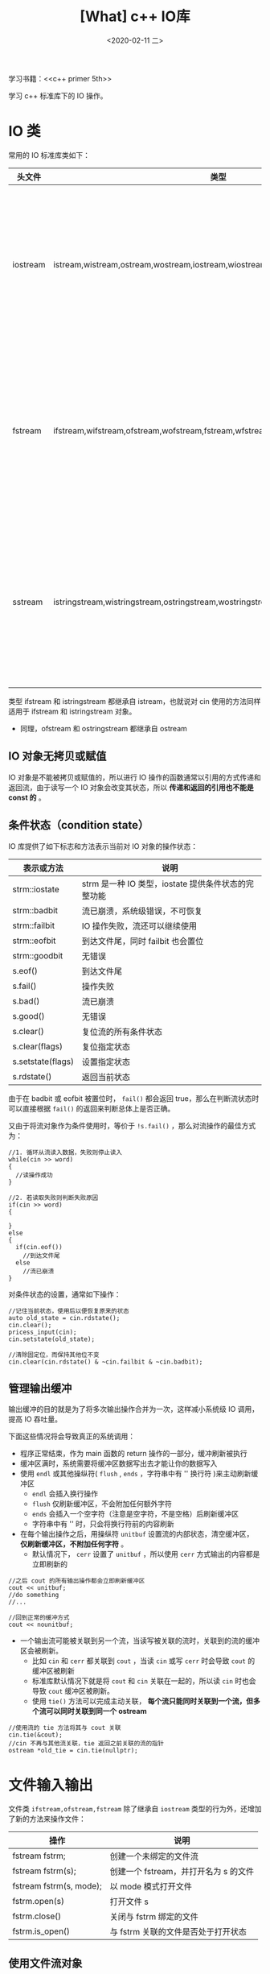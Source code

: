 #+TITLE: [What] c++ IO库
#+DATE:<2020-02-11 二> 
#+TAGS: c++
#+LAYOUT: post 
#+CATEGORIES: language, c/c++, primer
#+NAME: <language_cpp_iolib.org>
#+OPTIONS: ^:nil
#+OPTIONS: ^:{}

学习书籍：<<c++ primer 5th>>

学习 c++ 标准库下的 IO 操作。
#+BEGIN_HTML
<!--more-->
#+END_HTML 
* IO 类
常用的 IO 标准库类如下：
| 头文件   | 类型                                                                                 | 说明                                                          |
|----------+--------------------------------------------------------------------------------------+---------------------------------------------------------------|
| iostream | istream,wistream,ostream,wostream,iostream,wiostream                                 | 分别是从流读取、写入和读写数据，其中 =w= 代表宽字符版本       |
| fstream  | ifstream,wifstream,ofstream,wofstream,fstream,wfstream                               | 分别是从文件读取、写入和读写数据，其中 =w= 代表宽字符版本     |
| sstream  | istringstream,wistringstream,ostringstream,wostringstream,stringstream,wstringstream | 分别是从 string 读取、写入和读写数据，其中 =w= 代表宽字符版本 |

类型 ifstream 和 istringstream 都继承自 istream，也就说对 cin 使用的方法同样适用于 ifstream 和 istringstream 对象。
- 同理，ofstream 和 ostringstream 都继承自 ostream
** IO 对象无拷贝或赋值
IO 对象是不能被拷贝或赋值的，所以进行 IO 操作的函数通常以引用的方式传递和返回流，由于读写一个 IO 对象会改变其状态，所以 *传递和返回的引用也不能是 const 的* 。
** 条件状态（condition state）
IO 库提供了如下标志和方法表示当前对 IO 对象的操作状态：
| 表示或方法        | 说明                                                |
|-------------------+-----------------------------------------------------|
| strm::iostate     | strm 是一种 IO 类型，iostate 提供条件状态的完整功能 |
| strm::badbit      | 流已崩溃，系统级错误，不可恢复                      |
| strm::failbit     | IO 操作失败，流还可以继续使用                       |
| strm::eofbit      | 到达文件尾，同时 failbit 也会置位                   |
| strm::goodbit     | 无错误                                              |
| s.eof()           | 到达文件尾                                          |
| s.fail()          | 操作失败                                            |
| s.bad()           | 流已崩溃                                            |
| s.good()          | 无错误                                              |
| s.clear()         | 复位流的所有条件状态                                |
| s.clear(flags)    | 复位指定状态                                        |
| s.setstate(flags) | 设置指定状态                                        |
| s.rdstate()       | 返回当前状态                                        |

由于在 badbit 或 eofbit 被置位时， =fail()= 都会返回 true，那么在判断流状态时可以直接根据 =fail()= 的返回来判断总体上是否正确。

又由于将流对象作为条件使用时，等价于 =!s.fail()= ，那么对流操作的最佳方式为：
#+BEGIN_SRC c++
  //1. 循环从流读入数据，失败则停止读入
  while(cin >> word)
  {
    //读操作成功
  }

  //2. 若读取失败则判断失败原因
  if(cin >> word)
  {

  }
  else
  {
    if(cin.eof())
      //到达文件尾
    else
      //流已崩溃
  }
#+END_SRC

对条件状态的设置，通常如下操作：
#+BEGIN_SRC c++
  //记住当前状态，使用后以便恢复原来的状态
  auto old_state = cin.rdstate();
  cin.clear();
  pricess_input(cin);
  cin.setstate(old_state);

  //清除固定位，而保持其他位不变
  cin.clear(cin.rdstate() & ~cin.failbit & ~cin.badbit);
#+END_SRC
** 管理输出缓冲
输出缓冲的目的就是为了将多次输出操作合并为一次，这样减小系统级 IO 调用，提高 IO 吞吐量。

下面这些情况将会导致真正的系统调用：
- 程序正常结束，作为 main 函数的 return 操作的一部分，缓冲刷新被执行
- 缓冲区满时，系统需要将缓冲区数据写出去才能让你的数据写入
- 使用 =endl= 或其他操纵符( =flush= , =ends= ，字符串中有 '\n' 换行符 )来主动刷新缓冲区
  + =endl= 会插入换行操作
  + =flush= 仅刷新缓冲区，不会附加任何额外字符
  + =ends= 会插入一个空字符（注意是空字符，不是空格）后刷新缓冲区
  + 字符串中有 '\n' 时，只会将换行符前的内容刷新
- 在每个输出操作之后，用操纵符 =unitbuf= 设置流的内部状态，清空缓冲区， *仅刷新缓冲区，不附加任何字符* 。
  + 默认情况下， =cerr= 设置了 =unitbuf= ，所以使用 =cerr= 方式输出的内容都是立即刷新的
#+BEGIN_SRC c++
  //之后 cout 的所有输出操作都会立即刷新缓冲区
  cout << unitbuf;
  //do something
  //...

  //回到正常的缓冲方式
  cout << nounitbuf;
#+END_SRC
- 一个输出流可能被关联到另一个流，当读写被关联的流时，关联到的流的缓冲区会被刷新。
  + 比如 =cin= 和 =cerr= 都关联到 =cout= ，当读 =cin= 或写 =cerr= 时会导致 =cout= 的缓冲区被刷新
  + 标准库默认情况下就是将 =cout= 和 =cin= 关联在一起的，所以读 =cin= 时也会导致 =cout= 缓冲区被刷新。
  + 使用 =tie()= 方法可以完成主动关联， *每个流只能同时关联到一个流，但多个流可以同时关联到同一个 ostream*
  
#+BEGIN_SRC c++
  //使用流的 tie 方法将其与 cout 关联
  cin.tie(&cout);
  //cin 不再与其他流关联，tie 返回之前关联的流的指针
  ostream *old_tie = cin.tie(nullptr);
#+END_SRC
* 文件输入输出
文件类 =ifstream,ofstream,fstream= 除了继承自 =iostream= 类型的行为外，还增加了新的方法来操作文件：
| 操作                    | 说明                                  |
|-------------------------+---------------------------------------|
| fstream fstrm;          | 创建一个未绑定的文件流                |
| fstream fstrm(s);       | 创建一个 fstream，并打开名为 s 的文件 |
| fstream fstrm(s, mode); | 以 mode 模式打开文件                  |
| fstrm.open(s)           | 打开文件 s                            |
| fstrm.close()           | 关闭与 fstrm 绑定的文件               |
| fstrm.is_open()         | 与 fstrm 关联的文件是否处于打开状态   |

** 使用文件流对象
在新建文件流对象并与文件关联后便可以和 =cin,cout= 一样进行读写操作了。

需要注意的是，在进行流操作时，依然也需要判断其状态标识，以确认操作是否成功。

当 fstream 对象被销毁时，它的 =close()= 方法会被自动调用（析构函数）而关闭文件。
** 文件模式(file mode)
每个流都关联一个文件模式，如下列表：
| 模式   | 说明                                                        |
|--------+-------------------------------------------------------------|
| in     | 以读方式打开，仅用于 ifstream,fstream                       |
| out    | 以写方式打开，仅用于 ofstream,fstream，默认会截断文件       |
| app    | 每次写操作前都定位到文件末尾，也就是附加写，不与 trunc 共用 |
| ate    | 打开文件后立即定位到文件末尾                                |
| trunc  | 截断文件，只有 out 被设定时才可以设定它                     |
| binary | 以二进制方式操作                                            |

=out= 默认会截断文件的，为了保存已有数据，需要指定 =app= 或 =in= 模式。
* string 流
=sstream= 头文件和 =fstream= 类似，也是提供了对 =string= 类的读写操作，并且它们也继承自 =iostream= 类。

同理， =sstream= 也增加了新的方法来操作 string：
| 操作            | 说明                                    |
|-----------------+-----------------------------------------|
| sstream strm;   | strm 是一个未绑定的 =stringstream= 对象 |
| sstream strm(s) | strm 对象保存 string s 的一个拷贝       |
| strm.str()      | 返回 strm 所保存的 string 的拷贝        |
| strm.str(s)     | 将 string s 拷贝到 strm 中              |

string 流通常用于处理一个或多个 string 的拷贝，比如拷贝一段字符串中的内容，然后得到的 string 流是多个单词。

